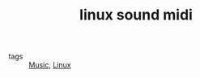 #+TITLE: linux sound midi
#+ROAM_KEY: http://linux-sound.org/midi.html
- tags :: [[file:20200423095046-music.org][Music]], [[file:20200428005424-linux.org][Linux]]
